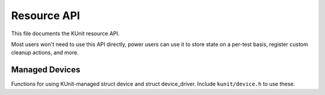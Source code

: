 .. SPDX-License-Identifier: GPL-2.0

============
Resource API
============

This file documents the KUnit resource API.

Most users won't need to use this API directly, power users can use it to store
state on a per-test basis, register custom cleanup actions, and more.

.. kernel-doc:: include/kunit/resource.h
   :internal:

Managed Devices
---------------

Functions for using KUnit-managed struct device and struct device_driver.
Include ``kunit/device.h`` to use these.

.. kernel-doc:: include/kunit/device.h
   :internal:
